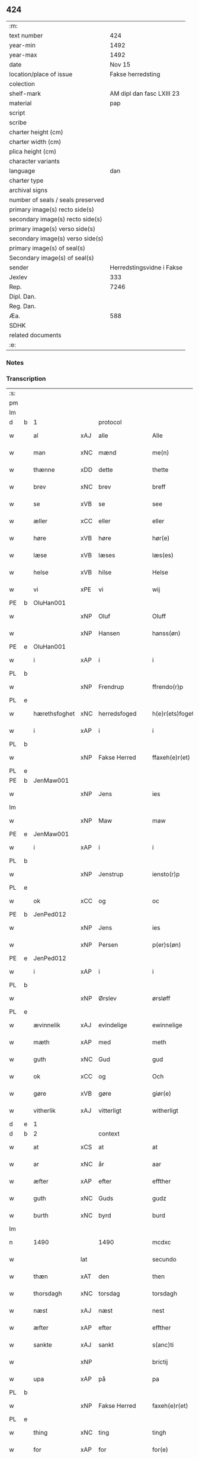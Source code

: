 ** 424

| :m:                               |                           |
| text number                       |                       424 |
| year-min                          |                      1492 |
| year-max                          |                      1492 |
| date                              |                    Nov 15 |
| location/place of issue           |         Fakse herredsting |
| colection                         |                           |
| shelf-mark                        | AM dipl dan fasc LXIII 23 |
| material                          |                       pap |
| script                            |                           |
| scribe                            |                           |
| charter height (cm)               |                           |
| charter width (cm)                |                           |
| plica height (cm)                 |                           |
| character variants                |                           |
| language                          |                       dan |
| charter type                      |                           |
| archival signs                    |                           |
| number of seals / seals preserved |                           |
| primary image(s) recto side(s)    |                           |
| secondary image(s) recto side(s)  |                           |
| primary image(s) verso side(s)    |                           |
| secondary image(s) verso side(s)  |                           |
| primary image(s) of seal(s)       |                           |
| Secondary image(s) of seal(s)     |                           |
| sender                            | Herredstingsvidne i Fakse |
| Jexlev                            |                       333 |
| Rep.                              |                      7246 |
| Dipl. Dan.                        |                           |
| Reg. Dan.                         |                           |
| Æa.                               |                       588 |
| SDHK                              |                           |
| related documents                 |                           |
| :e:                               |                           |

*** Notes


*** Transcription
| :s: |   |               |     |               |   |                 |               |   |   |   |              |     |   |   |    |        |          |          |  |    |    |    |    |
| pm  |   |               |     |               |   |                 |               |   |   |   |              |     |   |   |    |        |          |          |  |    |    |    |    |
| lm  |   |               |     |               |   |                 |               |   |   |   |              |     |   |   |    |        |          |          |  |    |    |    |    |
| d   | b | 1             |     | protocol      |   |                 |               |   |   |   |              |     |   |   |    |        |          |          |  |    |    |    |    |
| w   |   | al            | xAJ | alle          |   | Alle            | Alle          |   |   |   |              | dan |   |   |    | 424-01 | 1:protocol |          |  |    |    |    |    |
| w   |   | man           | xNC | mænd          |   | me(n)           | me̅            |   |   |   |              | dan |   |   |    | 424-01 | 1:protocol |          |  |    |    |    |    |
| w   |   | thænne        | xDD | dette         |   | thette          | thette        |   |   |   |              | dan |   |   |    | 424-01 | 1:protocol |          |  |    |    |    |    |
| w   |   | brev          | xNC | brev          |   | breff           | breff         |   |   |   |              | dan |   |   |    | 424-01 | 1:protocol |          |  |    |    |    |    |
| w   |   | se            | xVB | se            |   | see             | ſee           |   |   |   |              | dan |   |   |    | 424-01 | 1:protocol |          |  |    |    |    |    |
| w   |   | æller         | xCC | eller         |   | eller           | elleꝛ         |   |   |   |              | dan |   |   |    | 424-01 | 1:protocol |          |  |    |    |    |    |
| w   |   | høre          | xVB | høre          |   | hør(e)          | høꝛ          |   |   |   |              | dan |   |   |    | 424-01 | 1:protocol |          |  |    |    |    |    |
| w   |   | læse          | xVB | læses         |   | læs(es)         | læ           |   |   |   |              | dan |   |   |    | 424-01 | 1:protocol |          |  |    |    |    |    |
| w   |   | helse         | xVB | hilse         |   | Helse           | Helſe         |   |   |   |              | dan |   |   |    | 424-01 | 1:protocol |          |  |    |    |    |    |
| w   |   | vi            | xPE | vi            |   | wij             | wij           |   |   |   |              | dan |   |   |    | 424-01 | 1:protocol |          |  |    |    |    |    |
| PE  | b | OluHan001     |     |               |   |                 |               |   |   |   |              |     |   |   |    |        |          |          |  |    |    |    |    |
| w   |   |               | xNP | Oluf          |   | Oluff           | Oluff         |   |   |   |              | dan |   |   |    | 424-01 | 1:protocol |          |  |1996|    |    |    |
| w   |   |               | xNP | Hansen        |   | hanss(øn)       | hanſ         |   |   |   |              | dan |   |   |    | 424-01 | 1:protocol |          |  |1996|    |    |    |
| PE  | e | OluHan001     |     |               |   |                 |               |   |   |   |              |     |   |   |    |        |          |          |  |    |    |    |    |
| w   |   | i             | xAP | i             |   | i               | i             |   |   |   |              | dan |   |   |    | 424-01 | 1:protocol |          |  |    |    |    |    |
| PL  | b |               |     |               |   |                 |               |   |   |   |              |     |   |   |    |        |          |          |  |    |    |    |    |
| w   |   |               | xNP | Frendrup      |   | ffrendo(r)p     | ffrendop     |   |   |   |              | dan |   |   |    | 424-01 | 1:protocol |          |  |    |    |1865|    |
| PL  | e |               |     |               |   |                 |               |   |   |   |              |     |   |   |    |        |          |          |  |    |    |    |    |
| w   |   | hærethsfoghet | xNC | herredsfoged  |   | h(e)r(ets)foget | hꝛ̅ꝭfoget      |   |   |   |              | dan |   |   |    | 424-01 | 1:protocol |          |  |    |    |    |    |
| w   |   | i             | xAP | i             |   | i               | i             |   |   |   |              | dan |   |   |    | 424-01 | 1:protocol |          |  |    |    |    |    |
| PL  | b |               |     |               |   |                 |               |   |   |   |              |     |   |   |    |        |          |          |  |    |    |    |    |
| w   |   |               | xNP | Fakse Herred  |   | ffaxeh(e)r(et)  | ffaxehꝛꝭͭ      |   |   |   |              | dan |   |   |    | 424-01 | 1:protocol |          |  |    |    |1866|    |
| PL  | e |               |     |               |   |                 |               |   |   |   |              |     |   |   |    |        |          |          |  |    |    |    |    |
| PE  | b | JenMaw001     |     |               |   |                 |               |   |   |   |              |     |   |   |    |        |          |          |  |    |    |    |    |
| w   |   |               | xNP | Jens          |   | ies             | ıe           |   |   |   |              | dan |   |   |    | 424-01 | 1:protocol |          |  |1997|    |    |    |
| lm  |   |               |     |               |   |                 |               |   |   |   |              |     |   |   |    |        |          |          |  |    |    |    |    |
| w   |   |               | xNP | Maw           |   | maw             | maw           |   |   |   |              | dan |   |   |    | 424-02 | 1:protocol |          |  |1997|    |    |    |
| PE  | e | JenMaw001     |     |               |   |                 |               |   |   |   |              |     |   |   |    |        |          |          |  |    |    |    |    |
| w   |   | i             | xAP | i             |   | i               | i             |   |   |   |              | dan |   |   |    | 424-02 | 1:protocol |          |  |    |    |    |    |
| PL  | b |               |     |               |   |                 |               |   |   |   |              |     |   |   |    |        |          |          |  |    |    |    |    |
| w   |   |               | xNP | Jenstrup      |   | iensto(r)p      | ıenſtop      |   |   |   |              | dan |   |   |    | 424-02 | 1:protocol |          |  |    |    |1867|    |
| PL  | e |               |     |               |   |                 |               |   |   |   |              |     |   |   |    |        |          |          |  |    |    |    |    |
| w   |   | ok            | xCC | og            |   | oc              | oc            |   |   |   |              | dan |   |   |    | 424-02 | 1:protocol |          |  |    |    |    |    |
| PE  | b | JenPed012     |     |               |   |                 |               |   |   |   |              |     |   |   |    |        |          |          |  |    |    |    |    |
| w   |   |               | xNP | Jens          |   | ies             | ıe           |   |   |   |              | dan |   |   |    | 424-02 | 1:protocol |          |  |1998|    |    |    |
| w   |   |               | xNP | Persen        |   | p(er)s(øn)      | p̲            |   |   |   |              | dan |   |   |    | 424-02 | 1:protocol |          |  |1998|    |    |    |
| PE  | e | JenPed012     |     |               |   |                 |               |   |   |   |              |     |   |   |    |        |          |          |  |    |    |    |    |
| w   |   | i             | xAP | i             |   | i               | i             |   |   |   |              | dan |   |   |    | 424-02 | 1:protocol |          |  |    |    |    |    |
| PL  | b |               |     |               |   |                 |               |   |   |   |              |     |   |   |    |        |          |          |  |    |    |    |    |
| w   |   |               | xNP | Ørslev        |   | ørsløff         | øꝛſløff       |   |   |   |              | dan |   |   |    | 424-02 | 1:protocol |          |  |    |    |1868|    |
| PL  | e |               |     |               |   |                 |               |   |   |   |              |     |   |   |    |        |          |          |  |    |    |    |    |
| w   |   | ævinnelik     | xAJ | evindelige    |   | ewinnelige      | ewinnelige    |   |   |   |              | dan |   |   |    | 424-02 | 1:protocol |          |  |    |    |    |    |
| w   |   | mæth          | xAP | med           |   | meth            | meth          |   |   |   |              | dan |   |   |    | 424-02 | 1:protocol |          |  |    |    |    |    |
| w   |   | guth          | xNC | Gud           |   | gud             | gud           |   |   |   |              | dan |   |   |    | 424-02 | 1:protocol |          |  |    |    |    |    |
| w   |   | ok            | xCC | og            |   | Och             | Och           |   |   |   |              | dan |   |   |    | 424-02 | 1:protocol |          |  |    |    |    |    |
| w   |   | gøre          | xVB | gøre          |   | giør(e)         | gıør         |   |   |   |              | dan |   |   |    | 424-02 | 1:protocol |          |  |    |    |    |    |
| w   |   | vitherlik     | xAJ | vitterligt    |   | witherligt      | wıtherligt    |   |   |   |              | dan |   |   |    | 424-02 | 1:protocol |          |  |    |    |    |    |
| d   | e | 1             |     |               |   |                 |               |   |   |   |              |     |   |   |    |        |          |          |  |    |    |    |    |
| d   | b | 2             |     | context       |   |                 |               |   |   |   |              |     |   |   |    |        |          |          |  |    |    |    |    |
| w   |   | at            | xCS | at            |   | at              | at            |   |   |   |              | dan |   |   |    | 424-02 | 2:context |          |  |    |    |    |    |
| w   |   | ar            | xNC | år            |   | aar             | aar           |   |   |   |              | dan |   |   |    | 424-02 | 2:context |          |  |    |    |    |    |
| w   |   | æfter         | xAP | efter         |   | effther         | effther       |   |   |   |              | dan |   |   |    | 424-02 | 2:context |          |  |    |    |    |    |
| w   |   | guth          | xNC | Guds          |   | gudz            | gudz          |   |   |   |              | dan |   |   |    | 424-02 | 2:context |          |  |    |    |    |    |
| w   |   | burth         | xNC | byrd          |   | burd            | burd          |   |   |   |              | dan |   |   |    | 424-02 | 2:context |          |  |    |    |    |    |
| lm  |   |               |     |               |   |                 |               |   |   |   |              |     |   |   |    |        |          |          |  |    |    |    |    |
| n   |   | 1490          |     | 1490          |   | mcdxc           | mcdxc         |   |   |   |              | lat |   |   | =  | 424-03 | 2:context |          |  |    |    |    |    |
| w   |   |               | lat |               |   | secundo         | ſecundo       |   |   |   |              | lat |   |   | == | 424-03 | 2:context |          |  |    |    |    |    |
| w   |   | thæn          | xAT | den           |   | then            | the          |   |   |   |              | dan |   |   |    | 424-03 | 2:context |          |  |    |    |    |    |
| w   |   | thorsdagh     | xNC | torsdag       |   | torsdagh        | toꝛſdagh      |   |   |   |              | dan |   |   |    | 424-03 | 2:context |          |  |    |    |    |    |
| w   |   | næst          | xAJ | næst          |   | nest            | neſt          |   |   |   |              | dan |   |   |    | 424-03 | 2:context |          |  |    |    |    |    |
| w   |   | æfter         | xAP | efter         |   | effther         | effther       |   |   |   |              | dan |   |   |    | 424-03 | 2:context |          |  |    |    |    |    |
| w   |   | sankte        | xAJ | sankt         |   | s(anc)ti        | ſt̅ı           |   |   |   |              | lat |   |   |    | 424-03 | 2:context |          |  |    |    |    |    |
| w   |   |               | xNP |               |   | brictij         | brıctıȷ       |   |   |   |              | lat |   |   |    | 424-03 | 2:context |          |  |    |    |    |    |
| w   |   | upa           | xAP | på            |   | pa              | pa            |   |   |   |              | dan |   |   |    | 424-03 | 2:context |          |  |    |    |    |    |
| PL  | b |               |     |               |   |                 |               |   |   |   |              |     |   |   |    |        |          |          |  |    |    |    |    |
| w   |   |               | xNP | Fakse Herred  |   | faxeh(e)r(et)   | faxehr̅ꝭ       |   |   |   |              | dan |   |   |    | 424-03 | 2:context |          |  |    |    |1869|    |
| PL  | e |               |     |               |   |                 |               |   |   |   |              |     |   |   |    |        |          |          |  |    |    |    |    |
| w   |   | thing         | xNC | ting          |   | tingh           | tingh         |   |   |   |              | dan |   |   |    | 424-03 | 2:context |          |  |    |    |    |    |
| w   |   | for           | xAP | for           |   | for(e)          | foꝛ          |   |   |   |              | dan |   |   |    | 424-03 | 2:context |          |  |    |    |    |    |
| w   |   | vi            | xPE | os            |   | oss             | oſſ           |   |   |   |              | dan |   |   |    | 424-03 | 2:context |          |  |    |    |    |    |
| w   |   | ok            | xCC | og            |   | oc              | oc            |   |   |   |              | dan |   |   |    | 424-03 | 2:context |          |  |    |    |    |    |
| w   |   | almughe       | xNC | almuens       |   | almwens         | almwen       |   |   |   |              | dan |   |   |    | 424-03 | 2:context |          |  |    |    |    |    |
| w   |   | man           | xNC | mænd          |   | me(n)           | me̅            |   |   |   |              | dan |   |   |    | 424-03 | 2:context |          |  |    |    |    |    |
| lm  |   |               |     |               |   |                 |               |   |   |   |              |     |   |   |    |        |          |          |  |    |    |    |    |
| w   |   | sum           | xRP | som           |   | som             | ſom           |   |   |   |              | dan |   |   |    | 424-04 | 2:context |          |  |    |    |    |    |
| w   |   | thæn          | xAT | den           |   | then            | the          |   |   |   |              | dan |   |   |    | 424-04 | 2:context |          |  |    |    |    |    |
| w   |   | dagh          | xNC | dag           |   | dagh            | dagh          |   |   |   |              | dan |   |   |    | 424-04 | 2:context |          |  |    |    |    |    |
| w   |   | thing         | xNC | ting          |   | tingh           | tıngh         |   |   |   |              | dan |   |   |    | 424-04 | 2:context |          |  |    |    |    |    |
| w   |   | syster        | xNC | søgte         |   | søcte           | ſøcte         |   |   |   |              | dan |   |   |    | 424-04 | 2:context |          |  |    |    |    |    |
| w   |   | være          | xVB | var           |   | Wor             | Woꝛ           |   |   |   |              | dan |   |   |    | 424-04 | 2:context |          |  |    |    |    |    |
| w   |   | skikke        | xVB | skikket       |   | skicket         | ſkıcket       |   |   |   |              | dan |   |   |    | 424-04 | 2:context |          |  |    |    |    |    |
| PE  | b | HanKje001     |     |               |   |                 |               |   |   |   |              |     |   |   |    |        |          |          |  |    |    |    |    |
| w   |   |               | xNP | Hans          |   | Hans            | Han          |   |   |   |              | dan |   |   |    | 424-04 | 2:context |          |  |1999|    |    |    |
| w   |   |               | xNP | Kjeldsen      |   | kields(øn)      | kıeld        |   |   |   |              | dan |   |   |    | 424-04 | 2:context |          |  |1999|    |    |    |
| PE  | e | HanKje001     |     |               |   |                 |               |   |   |   |              |     |   |   |    |        |          |          |  |    |    |    |    |
| w   |   | forstandere   | xNC | forstander    |   | forstand(e)r    | foꝛſtandꝛ    |   |   |   |              | dan |   |   |    | 424-04 | 2:context |          |  |    |    |    |    |
| w   |   | til           | xAP | til           |   | til             | tıl           |   |   |   |              | dan |   |   |    | 424-04 | 2:context |          |  |    |    |    |    |
| w   |   | sankte        | xAJ | sankt         |   | s(anc)te        | ſt̅e           |   |   |   |              | dan |   |   |    | 424-04 | 2:context |          |  |    |    |    |    |
| w   |   |               | xNP | Clara         |   | Clare           | Clare         |   |   |   |              | dan |   |   |    | 424-04 | 2:context |          |  |    |    |    |    |
| w   |   | kloster       | xNC | kloster       |   | clost(er)       | cloſt        |   |   |   |              | dan |   |   |    | 424-04 | 2:context |          |  |    |    |    |    |
| w   |   | i             | xAP | i             |   | i               | i             |   |   |   |              | dan |   |   |    | 424-04 | 2:context |          |  |    |    |    |    |
| PL  | b |               |     |               |   |                 |               |   |   |   |              |     |   |   |    |        |          |          |  |    |    |    |    |
| w   |   |               | xNP | Roskilde      |   | Rosk(ilde)      | Roſkꝭͤ         |   |   |   |              | dan |   |   |    | 424-04 | 2:context |          |  |    |    |1870|    |
| PL  | e |               |     |               |   |                 |               |   |   |   |              |     |   |   |    |        |          |          |  |    |    |    |    |
| lm  |   |               |     |               |   |                 |               |   |   |   |              |     |   |   |    |        |          |          |  |    |    |    |    |
| w   |   | ok            | xCC | og            |   | oc              | oc            |   |   |   |              | dan |   |   |    | 424-05 | 2:context |          |  |    |    |    |    |
| w   |   | spyrje        | xVB | spurgte       |   | spurde          | ſpurde        |   |   |   |              | dan |   |   |    | 424-05 | 2:context |          |  |    |    |    |    |
| w   |   | sik           | xPE | sig           |   | segh            | ſegh          |   |   |   |              | dan |   |   |    | 424-05 | 2:context |          |  |    |    |    |    |
| w   |   | fore          | xAV | for           |   | for(e)          | foꝛ          |   |   |   |              | dan |   |   |    | 424-05 | 2:context |          |  |    |    |    |    |
| w   |   | mæth          | xAP | med           |   | met             | met           |   |   |   | foreskrevet? | dan |   |   |    | 424-05 | 2:context |          |  |    |    |    |    |
| w   |   | thing         | xNC | ting          |   | tingh           | tıngh         |   |   |   |              | dan |   |   |    | 424-05 | 2:context |          |  |    |    |    |    |
| w   |   | man           | xNC | mænd          |   | me(n)           | me̅            |   |   |   |              | dan |   |   |    | 424-05 | 2:context |          |  |    |    |    |    |
| w   |   | um            | xCS | om            |   | om              | o            |   |   |   |              | dan |   |   |    | 424-05 | 2:context |          |  |    |    |    |    |
| w   |   | noker         | xDD | nogen         |   | nogr(e)         | nogꝛ         |   |   |   |              | dan |   |   |    | 424-05 | 2:context |          |  |    |    |    |    |
| w   |   | dandeman      | xNC | dannemænd     |   | dan(n)e me(n)   | dan̅e me̅       |   |   |   |              | dan |   |   |    | 424-05 | 2:context |          |  |    |    |    |    |
| w   |   | nærværende    | xAJ | nærværende    |   | ner(værende)    | neꝛ          |   |   |   | de-sup       | dan |   |   |    | 424-05 | 2:context |          |  |    |    |    |    |
| w   |   | upa           | xAP | på            |   | pa              | pa            |   |   |   |              | dan |   |   |    | 424-05 | 2:context |          |  |    |    |    |    |
| w   |   | thing         | xNC | tinge         |   | tinge           | tınge         |   |   |   |              | dan |   |   |    | 424-05 | 2:context |          |  |    |    |    |    |
| w   |   | høre          | xVB | hørt          |   | hørt            | høꝛt          |   |   |   |              | dan |   |   |    | 424-05 | 2:context |          |  |    |    |    |    |
| w   |   | spyrje        | xVB | spurgt        |   | spurth          | ſpurth        |   |   |   |              | dan |   |   |    | 424-05 | 2:context |          |  |    |    |    |    |
| w   |   | have          | xVB | havde         |   | ha!g¡de         | ha!g¡de       |   |   |   |              | dan |   |   |    | 424-05 | 2:context |          |  |    |    |    |    |
| w   |   | æller         | xCC | eller         |   | eller           | elleꝛ         |   |   |   |              | dan |   |   |    | 424-05 | 2:context |          |  |    |    |    |    |
| lm  |   |               |     |               |   |                 |               |   |   |   |              |     |   |   |    |        |          |          |  |    |    |    |    |
| w   |   | vitherlik     | xAJ | vitterligt    |   | witherligt      | wıtheꝛlıgt    |   |   |   |              | dan |   |   |    | 424-06 | 2:context |          |  |    |    |    |    |
| w   |   | være          | xVB | er            |   | er              | eꝛ            |   |   |   |              | dan |   |   |    | 424-06 | 2:context |          |  |    |    |    |    |
| w   |   | at            | xCS | at            |   | at              | at            |   |   |   |              | dan |   |   |    | 424-06 | 2:context |          |  |    |    |    |    |
| w   |   | thæn          | xAT | de            |   | the             | the           |   |   |   |              | dan |   |   |    | 424-06 | 2:context |          |  |    |    |    |    |
| w   |   | tve           | xNA | to            |   | two             | two           |   |   |   |              | dan |   |   |    | 424-06 | 2:context |          |  |    |    |    |    |
| w   |   | garth         | xNC | gårde         |   | garde           | gaꝛde         |   |   |   |              | dan |   |   |    | 424-06 | 2:context |          |  |    |    |    |    |
| w   |   | i             | xAP | i             |   | i               | i             |   |   |   |              | dan |   |   |    | 424-06 | 2:context |          |  |    |    |    |    |
| PL  | b |               |     |               |   |                 |               |   |   |   |              |     |   |   |    |        |          |          |  |    |    |    |    |
| w   |   |               | xNP | Lindemagle    |   | lynde magle     | lynde magle   |   |   |   |              | dan |   |   |    | 424-06 | 2:context |          |  |    |    |1871|    |
| PL  | e |               |     |               |   |                 |               |   |   |   |              |     |   |   |    |        |          |          |  |    |    |    |    |
| w   |   | sum           | xRP | som           |   | som             | ſo           |   |   |   |              | dan |   |   |    | 424-06 | 2:context |          |  |    |    |    |    |
| w   |   | høre          | xVB | høre          |   | hør(e)          | høꝛ          |   |   |   |              | dan |   |   |    | 424-06 | 2:context |          |  |    |    |    |    |
| w   |   | til           | xAP | til           |   | til             | tıl           |   |   |   |              | dan |   |   |    | 424-06 | 2:context |          |  |    |    |    |    |
| w   |   | sankte        | xAJ | sankt         |   | s(anc)te        | ſt̅e           |   |   |   |              | dan |   |   |    | 424-06 | 2:context |          |  |    |    |    |    |
| w   |   |               | xNP | Clara         |   | clare           | clare         |   |   |   |              | dan |   |   |    | 424-06 | 2:context |          |  |    |    |    |    |
| w   |   | kloster       | xNC | kloster       |   | clost(er)       | cloſt        |   |   |   |              | dan |   |   |    | 424-06 | 2:context |          |  |    |    |    |    |
| w   |   | i             | xAP | i             |   | i               | i             |   |   |   |              | dan |   |   |    | 424-06 | 2:context |          |  |    |    |    |    |
| PL  | b |               |     |               |   |                 |               |   |   |   |              |     |   |   |    |        |          |          |  |    |    |    |    |
| w   |   |               | xNP | Roskilde      |   | Rosk(ilde)      | Roſkꝭͤ         |   |   |   |              | dan |   |   |    | 424-06 | 2:context |          |  |    |    |1872|    |
| PL  | e |               |     |               |   |                 |               |   |   |   |              |     |   |   |    |        |          |          |  |    |    |    |    |
| w   |   | æller         | xCC | eller         |   | eller           | elleꝛ         |   |   |   |              | dan |   |   |    | 424-06 | 2:context |          |  |    |    |    |    |
| w   |   | noker         | xPI | nogen         |   | noger           | nogeꝛ         |   |   |   |              | dan |   |   |    | 424-06 | 2:context |          |  |    |    |    |    |
| lm  |   |               |     |               |   |                 |               |   |   |   |              |     |   |   |    |        |          |          |  |    |    |    |    |
| w   |   | thæn          | xPE | deres         |   | ther(is)        | theꝛꝭ         |   |   |   |              | dan |   |   |    | 424-07 | 2:context |          |  |    |    |    |    |
| w   |   | ræt           | xAJ | rette         |   | rette           | rette         |   |   |   |              | dan |   |   |    | 424-07 | 2:context |          |  |    |    |    |    |
| w   |   | tilligjelse   | xNC | tilliggelse   |   | tillig(else)    | tıllıgꝭͤ       |   |   |   |              | dan |   |   |    | 424-07 | 2:context |          |  |    |    |    |    |
| w   |   | aker          | xNC | ager          |   | Ager            | Ager          |   |   |   |              | dan |   |   |    | 424-07 | 2:context |          |  |    |    |    |    |
| w   |   | æng           | xNC | eng           |   | engh            | engh          |   |   |   |              | dan |   |   |    | 424-07 | 2:context |          |  |    |    |    |    |
| w   |   | skogh         | xNC | skov          |   | skoff           | ſkoff         |   |   |   |              | dan |   |   |    | 424-07 | 2:context |          |  |    |    |    |    |
| w   |   | mark          | xNC | mark          |   | march           | maꝛch         |   |   |   |              | dan |   |   |    | 424-07 | 2:context |          |  |    |    |    |    |
| w   |   | etcetera      | xAV | etcetera      |   | (et cetera)     | ⁊cꝭᷓ           |   |   |   |              | lat |   |   |    | 424-07 | 2:context |          |  |    |    |    |    |
| w   |   | sum           | xRP | som           |   | Som             | o           |   |   |   |              | dan |   |   |    | 424-07 | 2:context |          |  |    |    |    |    |
| w   |   | nu            | xAV | nu            |   | nw              | nw            |   |   |   |              | dan |   |   |    | 424-07 | 2:context |          |  |    |    |    |    |
| PE  | b | JenBos001     |     |               |   |                 |               |   |   |   |              |     |   |   |    |        |          |          |  |    |    |    |    |
| w   |   |               | xNP | Jens          |   | ies             | ıe           |   |   |   |              | dan |   |   |    | 424-07 | 2:context |          |  |2000|    |    |    |
| w   |   |               | xNP | Bosen         |   | bos(øn)         | bo           |   |   |   |              | dan |   |   |    | 424-07 | 2:context |          |  |2000|    |    |    |
| PE  | e | JenBos001     |     |               |   |                 |               |   |   |   |              |     |   |   |    |        |          |          |  |    |    |    |    |
| w   |   | ok            | xCC | og            |   | oc              | oc            |   |   |   |              | dan |   |   |    | 424-07 | 2:context |          |  |    |    |    |    |
| PE  | b | SørXxx001     |     |               |   |                 |               |   |   |   |              |     |   |   |    |        |          |          |  |    |    |    |    |
| w   |   |               | xNP | Søren         |   | søffrin         | ſøffri       |   |   |   |              | dan |   |   |    | 424-07 | 2:context |          |  |2001|    |    |    |
| PE  | e | SørXxx001     |     |               |   |                 |               |   |   |   |              |     |   |   |    |        |          |          |  |    |    |    |    |
| w   |   | uti           | xAV | udi           |   | wtj             | wtj           |   |   |   |              | dan |   |   |    | 424-07 | 2:context |          |  |    |    |    |    |
| w   |   | bo            | xVB | bo            |   | bo              | bo            |   |   |   |              | dan |   |   |    | 424-07 | 2:context |          |  |    |    |    |    |
| w   |   |               |     |               |   |                 |               |   |   |   |              | dan |   |   |    | 424-07 |          |          |  |    |    |    |    |
| w   |   | have          | xVB | har           |   | haffu(er)       | haffu        |   |   |   |              | dan |   |   |    | 424-07 | 2:context |          |  |    |    |    |    |
| lm  |   |               |     |               |   |                 |               |   |   |   |              |     |   |   |    |        |          |          |  |    |    |    |    |
| w   |   | noker         | xDD | nogen         |   | nogh(e)r        | noghꝛ        |   |   |   |              | dan |   |   |    | 424-08 | 2:context |          |  |    |    |    |    |
| w   |   | tith          | xNC | tid           |   | tid             | tıd           |   |   |   |              | dan |   |   |    | 424-08 | 2:context |          |  |    |    |    |    |
| w   |   | være          | xVB | været         |   | wær(e)t         | wæꝛt         |   |   |   |              | dan |   |   |    | 424-08 | 2:context |          |  |    |    |    |    |
| w   |   | ille          | xVB | ildet         |   | illet           | ıllet         |   |   |   |              | dan |   |   |    | 424-08 | 2:context |          |  |    |    |    |    |
| w   |   | æller         | xCC | eller         |   | eller           | elleꝛ         |   |   |   |              | dan |   |   |    | 424-08 | 2:context |          |  |    |    |    |    |
| w   |   | kære          | xVB | kæret         |   | kert            | keꝛt          |   |   |   |              | dan |   |   |    | 424-08 | 2:context |          |  |    |    |    |    |
| w   |   | thær          | xAV | der           |   | ther            | theꝛ          |   |   |   |              | dan |   |   |    | 424-08 | 2:context |          |  |    |    |    |    |
| w   |   | til           | xAP | til           |   | tiil            | tııl          |   |   |   |              | dan |   |   |    | 424-08 | 2:context |          |  |    |    |    |    |
| w   |   | thinge        | xVB | tinge         |   | tinge           | tınge         |   |   |   |              | dan |   |   |    | 424-08 | 2:context |          |  |    |    |    |    |
| w   |   | ok            | xCC | og            |   | oc              | oc            |   |   |   |              | dan |   |   |    | 424-08 | 2:context |          |  |    |    |    |    |
| w   |   | særdeles      | xAJ | særdeles      |   | serdel(is)      | ſerdel̅        |   |   |   |              | dan |   |   |    | 424-08 | 2:context |          |  |    |    |    |    |
| w   |   | thæn          | xAT | den           |   | then            | the          |   |   |   |              | dan |   |   |    | 424-08 | 2:context |          |  |    |    |    |    |
| w   |   | kalhaghe      | xNC | kålhave       |   | kolhawe         | kolhawe       |   |   |   |              | dan |   |   |    | 424-08 | 2:context |          |  |    |    |    |    |
| w   |   | sum           | xRP | som           |   | som             | ſo           |   |   |   |              | dan |   |   |    | 424-08 | 2:context |          |  |    |    |    |    |
| w   |   | ligje         | xVB | ligger        |   | ligg(er)        | lıgg         |   |   |   |              | dan |   |   |    | 424-08 | 2:context |          |  |    |    |    |    |
| w   |   | til           | xAP | til           |   | tiil            | tııl          |   |   |   |              | dan |   |   |    | 424-08 | 2:context |          |  |    |    |    |    |
| w   |   | fornævnd      | xAJ | fornævnte     |   | for(nefnde)     | foꝛ          |   |   |   | de-sup       | dan |   |   |    | 424-08 | 2:context |          |  |    |    |    |    |
| lm  |   |               |     |               |   |                 |               |   |   |   |              |     |   |   |    |        |          |          |  |    |    |    |    |
| PE  | b | SørXxx001     |     |               |   |                 |               |   |   |   |              |     |   |   |    |        |          |          |  |    |    |    |    |
| w   |   |               | xNP | Sørens        |   | søffrins        | ſøffrin      |   |   |   |              | dan |   |   |    | 424-09 | 2:context |          |  |2002|    |    |    |
| PE  | e | SørXxx001     |     |               |   |                 |               |   |   |   |              |     |   |   |    |        |          |          |  |    |    |    |    |
| w   |   | garth         | xNC | gård          |   | gard            | gaꝛd          |   |   |   |              | dan |   |   |    | 424-09 | 2:context |          |  |    |    |    |    |
| w   |   | ok            | xCC | og            |   | oc              | oc            |   |   |   |              | dan |   |   |    | 424-09 | 2:context |          |  |    |    |    |    |
| w   |   | bithje        | xVB | bad           |   | bad             | bad           |   |   |   |              | dan |   |   |    | 424-09 | 2:context |          |  |    |    |    |    |
| w   |   | hvær          | xDD | hver          |   | hwer            | hwer          |   |   |   |              | dan |   |   |    | 424-09 | 2:context |          |  |    |    |    |    |
| w   |   | dandeman      | xNC | dannemand     |   | dan(n)e man     | dan̅e man      |   |   |   |              | dan |   |   |    | 424-09 | 2:context |          |  |    |    |    |    |
| w   |   | sæghje        | xVB | sige          |   | sige            | ſıge          |   |   |   |              | dan |   |   |    | 424-09 | 2:context |          |  |    |    |    |    |
| w   |   | thær          | xAV | der           |   | ther            | theꝛ          |   |   |   |              | dan |   |   |    | 424-09 | 2:context |          |  |    |    |    |    |
| w   |   | uti           | xAP | udi           |   | wti             | wti           |   |   |   |              | dan |   |   |    | 424-09 | 2:context |          |  |    |    |    |    |
| w   |   | sanhet        | xNC | sandhed       |   | sandhed         | ſandhed       |   |   |   |              | dan |   |   |    | 424-09 | 2:context |          |  |    |    |    |    |
| w   |   | ok            | xCC | og            |   | oc              | oc            |   |   |   |              | dan |   |   |    | 424-09 | 2:context |          |  |    |    |    |    |
| w   |   | thæn          | xPE | deres         |   | ther(is)        | therꝭ         |   |   |   |              | dan |   |   |    | 424-09 | 2:context |          |  |    |    |    |    |
| w   |   | viterlikhet   | xNC | vitterlighed  |   | vitherlighed    | vıtherlıghed  |   |   |   |              | dan |   |   |    | 424-09 | 2:context |          |  |    |    |    |    |
| w   |   | sum           | xRP | som           |   | som             | ſo           |   |   |   |              | dan |   |   |    | 424-09 | 2:context |          |  |    |    |    |    |
| lm  |   |               |     |               |   |                 |               |   |   |   |              |     |   |   |    |        |          |          |  |    |    |    |    |
| w   |   | thæn          | xPE | de            |   | the             | the           |   |   |   |              | dan |   |   |    | 424-10 | 2:context |          |  |    |    |    |    |
| w   |   | vilje         | xVB | ville         |   | wille           | wille         |   |   |   |              | dan |   |   |    | 424-10 | 2:context |          |  |    |    |    |    |
| w   |   | andsvare      | xVB | ansvare       |   | andswar(e)      | andſwaꝛ      |   |   |   |              | dan |   |   |    | 424-10 | 2:context |          |  |    |    |    |    |
| w   |   | fore          | xAP | for           |   | for(e)          | foꝛ          |   |   |   |              | dan |   |   |    | 424-10 | 2:context |          |  |    |    |    |    |
| w   |   | guth          | xNC | Gud           |   | gud             | gud           |   |   |   |              | dan |   |   |    | 424-10 | 2:context |          |  |    |    |    |    |
| w   |   | ok            | xCC | og            |   | Oc              | Oc            |   |   |   |              | dan |   |   |    | 424-10 | 2:context |          |  |    |    |    |    |
| w   |   | ytermere      | xAJ | ydermere      |   | ythermer(e)     | ytheꝛmeꝛ     |   |   |   |              | dan |   |   |    | 424-10 | 2:context |          |  |    |    |    |    |
| w   |   | bithje        | xVB | bede          |   | bed(e)          | be           |   |   |   |              | dan |   |   |    | 424-10 | 2:context |          |  |    |    |    |    |
| w   |   | thær          | xAV | der           |   | ther            | ther          |   |   |   |              | dan |   |   |    | 424-10 | 2:context |          |  |    |    |    |    |
| w   |   | uppe          | xAV | oppe          |   | wppa            | wppa          |   |   |   |              | dan |   |   |    | 424-10 | 2:context |          |  |    |    |    |    |
| w   |   | en            | xAT | et            |   | eth             | eth           |   |   |   |              | dan |   |   |    | 424-10 | 2:context |          |  |    |    |    |    |
| w   |   | uvildigh      | xAJ | uvildigt      |   | wwildigt        | wwildıgt      |   |   |   |              | dan |   |   |    | 424-10 | 2:context |          |  |    |    |    |    |
| w   |   | stok          | xNC | stokke        |   | stocke          | ſtocke        |   |   |   |              | dan |   |   |    | 424-10 | 2:context |          |  |    |    |    |    |
| w   |   | vitne         | xNC | vidne         |   | widne           | widne         |   |   |   |              | dan |   |   |    | 424-10 | 2:context |          |  |    |    |    |    |
| w   |   | hær           | xAV | her           |   | Hær             | Hær           |   |   |   |              | dan |   |   |    | 424-10 | 2:context |          |  |    |    |    |    |
| lm  |   |               |     |               |   |                 |               |   |   |   |              |     |   |   |    |        |          |          |  |    |    |    |    |
| w   |   | um            | xAv | om            |   | om              | o            |   |   |   |              | dan |   |   |    | 424-11 | 2:context |          |  |    |    |    |    |
| w   |   | tilmæle       | xVB | tilmæltes     |   | tilmelt(is)     | tılmeltꝭ      |   |   |   |              | dan |   |   |    | 424-11 | 2:context |          |  |    |    |    |    |
| w   |   | beskethen     | xAJ | beskeden      |   | beskeden        | beſkede      |   |   |   |              | dan |   |   |    | 424-11 | 2:context |          |  |    |    |    |    |
| w   |   | man           | xNC | mand          |   | ma(n)           | ma̅            |   |   |   |              | dan |   |   |    | 424-11 | 2:context |          |  |    |    |    |    |
| PE  | b | PerPed001     |     |               |   |                 |               |   |   |   |              |     |   |   |    |        |          |          |  |    |    |    |    |
| w   |   |               | xNP | Per           |   | p(er)           | p̲             |   |   |   |              | dan |   |   |    | 424-11 | 2:context |          |  |2003|    |    |    |
| w   |   |               | xNP | Persen        |   | p(er)s(øn)      | p̲            |   |   |   |              | dan |   |   |    | 424-11 | 2:context |          |  |2003|    |    |    |
| PE  | e | PerPed001     |     |               |   |                 |               |   |   |   |              |     |   |   |    |        |          |          |  |    |    |    |    |
| w   |   | i             | xAP | i             |   | i               | i             |   |   |   |              | dan |   |   |    | 424-11 | 2:context |          |  |    |    |    |    |
| PL  | b |               |     |               |   |                 |               |   |   |   |              |     |   |   |    |        |          |          |  |    |    |    |    |
| w   |   |               | xNP | Hoby          |   | hoby            | hobẏ          |   |   |   |              | dan |   |   |    | 424-11 | 2:context |          |  |    |    |1873|    |
| PL  | e |               |     |               |   |                 |               |   |   |   |              |     |   |   |    |        |          |          |  |    |    |    |    |
| w   |   | at            | xCS | at            |   | at              | at            |   |   |   |              | dan |   |   |    | 424-11 | 2:context |          |  |    |    |    |    |
| w   |   | han           | xPE | han           |   | han             | han           |   |   |   |              | dan |   |   |    | 424-11 | 2:context |          |  |    |    |    |    |
| w   |   | skule         | xVB | skulle        |   | skulde          | ſkulde        |   |   |   |              | dan |   |   |    | 424-11 | 2:context |          |  |    |    |    |    |
| w   |   | til           | xAP | til           |   | tiil            | tııl          |   |   |   |              | dan |   |   |    | 424-11 | 2:context |          |  |    |    |    |    |
| w   |   | sik           | xPE | sig           |   | segh            | ſegh          |   |   |   |              | dan |   |   |    | 424-11 | 2:context |          |  |    |    |    |    |
| w   |   | take          | xVB | tage          |   | tage            | tage          |   |   |   |              | dan |   |   |    | 424-11 | 2:context |          |  |    |    |    |    |
| n   |   | 11            |     | 11            |   | xi              | xı            |   |   |   |              | dan |   |   |    | 424-11 | 2:context |          |  |    |    |    |    |
| w   |   | dandeman      | xNC | dannemænd     |   | da(n)ne me(n)   | da̅ne me̅       |   |   |   |              | dan |   |   |    | 424-11 | 2:context |          |  |    |    |    |    |
| w   |   | granske       | xVB | granske       |   | grandske        | grandſke      |   |   |   |              | dan |   |   |    | 424-11 | 2:context |          |  |    |    |    |    |
| w   |   | ok            | xCC | og            |   | oc              | oc            |   |   |   |              | dan |   |   |    | 424-11 | 2:context |          |  |    |    |    |    |
| lm  |   |               |     |               |   |                 |               |   |   |   |              |     |   |   |    |        |          |          |  |    |    |    |    |
| w   |   | thæn          | xPE | dem           |   | th(e)m          | thm̅           |   |   |   |              | dan |   |   |    | 424-12 | 2:context |          |  |    |    |    |    |
| w   |   | bespyrje      | xVB | bespørge      |   | bespørge        | beſpøꝛge      |   |   |   |              | dan |   |   |    | 424-12 | 2:context |          |  |    |    |    |    |
| w   |   | hvær          | xDD | hver          |   | hwer            | hwer          |   |   |   |              | dan |   |   |    | 424-12 | 2:context |          |  |    |    |    |    |
| w   |   | mæth          | xAP | med           |   | met             | met           |   |   |   |              | dan |   |   |    | 424-12 | 2:context |          |  |    |    |    |    |
| w   |   | anner         | xDD | ander         |   | a(n)ner         | a̅neꝛ          |   |   |   |              | dan |   |   |    | 424-12 | 2:context |          |  |    |    |    |    |
| w   |   | ok            | xCC | og            |   | oc              | oc            |   |   |   |              | dan |   |   |    | 424-12 | 2:context |          |  |    |    |    |    |
| w   |   | mæth          | xAP | med           |   | met             | met           |   |   |   |              | dan |   |   |    | 424-12 | 2:context |          |  |    |    |    |    |
| w   |   | flere         | xAJ | flere         |   | fler(er)        | fleꝛ         |   |   |   |              | dan |   |   |    | 424-12 | 2:context |          |  |    |    |    |    |
| w   |   | dandeman      | xNC | dannemænd     |   | dan(n)e me(n)   | dan̅e me̅       |   |   |   |              | dan |   |   |    | 424-12 | 2:context |          |  |    |    |    |    |
| w   |   | sum           | xRP | som           |   | som             | ſo           |   |   |   |              | dan |   |   |    | 424-12 | 2:context |          |  |    |    |    |    |
| w   |   | upa           | xAP | på            |   | pa              | pa            |   |   |   |              | dan |   |   |    | 424-12 | 2:context |          |  |    |    |    |    |
| w   |   | thing         | xNC | tinge         |   | tinge           | tınge         |   |   |   |              | dan |   |   |    | 424-12 | 2:context |          |  |    |    |    |    |
| w   |   | være          | xVB | vare          |   | wor(e)          | woꝛ          |   |   |   |              | dan |   |   |    | 424-12 | 2:context |          |  |    |    |    |    |
| w   |   | ok            | xCC | og            |   | oc              | oc            |   |   |   |              | dan |   |   |    | 424-12 | 2:context |          |  |    |    |    |    |
| w   |   | sæghje        | xVB | sige          |   | sige            | ſige          |   |   |   |              | dan |   |   |    | 424-12 | 2:context |          |  |    |    |    |    |
| w   |   | thær          | xAV | der           |   | th(e)r          | thꝛ          |   |   |   |              | dan |   |   |    | 424-12 | 2:context |          |  |    |    |    |    |
| w   |   | upa           | xAV | på            |   | pa              | pa            |   |   |   |              | dan |   |   |    | 424-12 | 2:context |          |  |    |    |    |    |
| w   |   | hva           | xPI | hvad          |   | hwad            | hwad          |   |   |   |              | dan |   |   |    | 424-12 | 2:context |          |  |    |    |    |    |
| lm  |   |               |     |               |   |                 |               |   |   |   |              |     |   |   |    |        |          |          |  |    |    |    |    |
| w   |   | thæn          | xPE | dem           |   | th(e)m          | thm̅           |   |   |   |              | dan |   |   |    | 424-13 | 2:context |          |  |    |    |    |    |
| w   |   | thær          | xAV | der           |   | ther            | ther          |   |   |   |              | dan |   |   |    | 424-13 | 2:context |          |  |    |    |    |    |
| w   |   | uti           | xAV | udi           |   | wti             | wti           |   |   |   |              | dan |   |   |    | 424-13 | 2:context |          |  |    |    |    |    |
| w   |   | san           | xAJ | sandest       |   | sa(n)nest       | ſa̅neſt        |   |   |   |              | dan |   |   |    | 424-13 | 2:context |          |  |    |    |    |    |
| w   |   | vitherlik     | xAJ | vitterligt    |   | {wi}therligt    | {wi}therlıgt  |   |   |   |              | dan |   |   |    | 424-13 | 2:context |          |  |    |    |    |    |
| w   |   | være          | xVB | var           |   | wor             | woꝛ           |   |   |   |              | dan |   |   |    | 424-13 | 2:context |          |  |    |    |    |    |
| w   |   | ok            | xCC | og            |   | oc              | oc            |   |   |   |              | dan |   |   |    | 424-13 | 2:context |          |  |    |    |    |    |
| w   |   | sannelik      | xAJ | sandelige     |   | sa(n)nelige     | ſa̅nelıge      |   |   |   |              | dan |   |   |    | 424-13 | 2:context |          |  |    |    |    |    |
| w   |   | bespyrje      | xVB | bespørge      |   | bespørge        | beſpøꝛge      |   |   |   |              | dan |   |   |    | 424-13 | 2:context |          |  |    |    |    |    |
| w   |   | kunne         | xVB | kunne         |   | ku(n)næ         | ku̅næ          |   |   |   |              | dan |   |   |    | 424-13 | 2:context |          |  |    |    |    |    |
| w   |   | ok            | xCC | og            |   | oc              | oc            |   |   |   |              | dan |   |   |    | 424-13 | 2:context |          |  |    |    |    |    |
| w   |   | sum           | xCS | som           |   | som             | ſo           |   |   |   |              | dan |   |   |    | 424-13 | 2:context |          |  |    |    |    |    |
| w   |   | thænne        | xDD | de            |   | the             | the           |   |   |   |              | dan |   |   |    | 424-13 | 2:context |          |  |    |    |    |    |
| w   |   | framdeles     | xAV | fremdeles     |   | framdel(is)     | framdel̅       |   |   |   |              | dan |   |   |    | 424-13 | 2:context |          |  |    |    |    |    |
| w   |   | vilje         | xVB | ville         |   | ville           | vılle         |   |   |   |              | dan |   |   |    | 424-13 | 2:context |          |  |    |    |    |    |
| lm  |   |               |     |               |   |                 |               |   |   |   |              |     |   |   |    |        |          |          |  |    |    |    |    |
| w   |   | bekant        | xAJ | bekendt       |   | bekenth         | bekenth       |   |   |   |              | dan |   |   |    | 424-14 | 2:context |          |  |    |    |    |    |
| w   |   | være          | xVB | være          |   | wær(e)          | wæꝛ          |   |   |   |              | dan |   |   |    | 424-14 | 2:context |          |  |    |    |    |    |
| w   |   | tha           | xAV | da            |   | Tha             | Tha           |   |   |   |              | dan |   |   |    | 424-14 | 2:context |          |  |    |    |    |    |
| w   |   | take          | xVB | tog           |   | tagh            | tagh          |   |   |   |              | dan |   |   |    | 424-14 | 2:context |          |  |    |    |    |    |
| w   |   | han           | xPE | han           |   | han             | han           |   |   |   |              | dan |   |   |    | 424-14 | 2:context |          |  |    |    |    |    |
| w   |   | til           | xAP | til           |   | tiil            | tııl          |   |   |   |              | dan |   |   |    | 424-14 | 2:context |          |  |    |    |    |    |
| w   |   | sik           | xPE | sig           |   | segh            | ſegh          |   |   |   |              | dan |   |   |    | 424-14 | 2:context |          |  |    |    |    |    |
| w   |   | thænne        | xDD | disse         |   | tesse           | teſſe         |   |   |   |              | dan |   |   |    | 424-14 | 2:context |          |  |    |    |    |    |
| w   |   | æfterskrive   | xVB | efterskrevne  |   | effth(skrefne)  | effthꝛᷠͤ       |   |   |   |              | dan |   |   |    | 424-14 | 2:context |          |  |    |    |    |    |
| PE  | b | MorJen003     |     |               |   |                 |               |   |   |   |              |     |   |   |    |        |          |          |  |    |    |    |    |
| w   |   |               | xNP | Morten        |   | morth(e)n       | moꝛthn̅        |   |   |   |              | dan |   |   |    | 424-14 | 2:context |          |  |2004|    |    |    |
| w   |   |               | xNP | Jensen        |   | ienss(øn)       | ıenſ         |   |   |   |              | dan |   |   |    | 424-14 | 2:context |          |  |2004|    |    |    |
| PE  | e | MorJen003     |     |               |   |                 |               |   |   |   |              |     |   |   |    |        |          |          |  |    |    |    |    |
| w   |   | i             | xAP | i             |   | i               | i             |   |   |   |              | dan |   |   |    | 424-14 | 2:context |          |  |    |    |    |    |
| PL  | b |               |     |               |   |                 |               |   |   |   |              |     |   |   |    |        |          |          |  |    |    |    |    |
| w   |   |               | xNP | Hoby          |   | hoby            | hoby          |   |   |   |              | dan |   |   |    | 424-14 | 2:context |          |  |    |    |1874|    |
| PL  | e |               |     |               |   |                 |               |   |   |   |              |     |   |   |    |        |          |          |  |    |    |    |    |
| PE | b | LarHen002 |   |   |   |                     |                  |   |   |   |                                 |     |   |   |   |               |          |          |  |    |    |    |    |
| w   |   |               | xNP | Lasse         |   | lasse           | laſſe         |   |   |   |              | dan |   |   |    | 424-14 | 2:context |          |  |2005|    |    |    |
| w   |   |               | xNP | Henningsen    |   | he(n)nigs(øn)   | he̅nıg        |   |   |   |              | dan |   |   |    | 424-14 | 2:context |          |  |2005|    |    |    |
| PE | e | LarHen002 |   |   |   |                     |                  |   |   |   |                                 |     |   |   |   |               |          |          |  |    |    |    |    |
| w   |   | ibidem        | xAV |               |   | i(bidem)        | i            |   |   |   | de-sup       | lat |   |   |    | 424-14 | 2:context |          |  |    |    |    |    |
| lm  |   |               |     |               |   |                 |               |   |   |   |              |     |   |   |    |        |          |          |  |    |    |    |    |
| PE  | b | JenHen002     |     |               |   |                 |               |   |   |   |              |     |   |   |    |        |          |          |  |    |    |    |    |
| w   |   |               | xNP | Jens          |   | ies             | ıe           |   |   |   |              | dan |   |   |    | 424-15 | 2:context |          |  |2006|    |    |    |
| w   |   |               | xNP | Henningsen    |   | he(n)nings(øn)  | he̅ning       |   |   |   |              | dan |   |   |    | 424-15 | 2:context |          |  |2006|    |    |    |
| PE  | e | JenHen002     |     |               |   |                 |               |   |   |   |              |     |   |   |    |        |          |          |  |    |    |    |    |
| w   |   | i             | xAP | i             |   | i               | i             |   |   |   |              | dan |   |   |    | 424-15 | 2:context |          |  |    |    |    |    |
| PL  | b |               |     |               |   |                 |               |   |   |   |              |     |   |   |    |        |          |          |  |    |    |    |    |
| w   |   |               | xNP | Madeskov      |   | madeskoff       | madeſkoff     |   |   |   |              | dan |   |   |    | 424-15 | 2:context |          |  |    |    |1875|    |
| PL  | e |               |     |               |   |                 |               |   |   |   |              |     |   |   |    |        |          |          |  |    |    |    |    |
| PE  | b | NieOls001     |     |               |   |                 |               |   |   |   |              |     |   |   |    |        |          |          |  |    |    |    |    |
| w   |   |               | xNP | Niels         |   | nie(is)         | nieꝭ          |   |   |   |              | dan |   |   |    | 424-15 | 2:context |          |  |2007|    |    |    |
| w   |   |               | xNP | Olsen         |   | ols(øn)         | ol           |   |   |   |              | dan |   |   |    | 424-15 | 2:context |          |  |2007|    |    |    |
| PE  | e | NieOls001     |     |               |   |                 |               |   |   |   |              |     |   |   |    |        |          |          |  |    |    |    |    |
| w   |   | i             | xAP | i             |   | i               | i             |   |   |   |              | dan |   |   |    | 424-15 | 2:context |          |  |    |    |    |    |
| PL  | b |               |     |               |   |                 |               |   |   |   |              |     |   |   |    |        |          |          |  |    |    |    |    |
| w   |   |               | xNP | Spjeldrup     |   | spieldo(r)p     | ſpıeldop     |   |   |   |              | dan |   |   |    | 424-15 | 2:context |          |  |    |    |1876|    |
| PL  | e |               |     |               |   |                 |               |   |   |   |              |     |   |   |    |        |          |          |  |    |    |    |    |
| PE  | b | HenSto001     |     |               |   |                 |               |   |   |   |              |     |   |   |    |        |          |          |  |    |    |    |    |
| w   |   |               | xNP | Henrik        |   | henr(is)        | henꝛꝭ         |   |   |   |              | dan |   |   |    | 424-15 | 2:context |          |  |2008|    |    |    |
| w   |   |               | xNP | Stork         |   | storck          | ſtoꝛck        |   |   |   |              | dan |   |   |    | 424-15 | 2:context |          |  |2008|    |    |    |
| PE  | e | HenSto001     |     |               |   |                 |               |   |   |   |              |     |   |   |    |        |          |          |  |    |    |    |    |
| w   |   | i             | xAP | i             |   | i               | ı             |   |   |   |              | dan |   |   |    | 424-15 | 2:context |          |  |    |    |    |    |
| PL  | b |               |     |               |   |                 |               |   |   |   |              |     |   |   |    |        |          |          |  |    |    |    |    |
| w   |   |               | xNP | Borreshoved   |   | borr(is)houet   | borrꝭhoűet    |   |   |   |              | dan |   |   |    | 424-15 | 2:context |          |  |    |    |1877|    |
| PL  | e |               |     |               |   |                 |               |   |   |   |              |     |   |   |    |        |          |          |  |    |    |    |    |
| PE  | b | JenBer001     |     |               |   |                 |               |   |   |   |              |     |   |   |    |        |          |          |  |    |    |    |    |
| w   |   |               | xNP | Jens          |   | ies             | ıe           |   |   |   |              | dan |   |   |    | 424-15 | 2:context |          |  |2009|    |    |    |
| w   |   |               | xNP | Bertelsen     |   | bertels(øn)     | bertel       |   |   |   |              | dan |   |   |    | 424-15 | 2:context |          |  |2009|    |    |    |
| PE  | e | JenBer001     |     |               |   |                 |               |   |   |   |              |     |   |   |    |        |          |          |  |    |    |    |    |
| w   |   | i             | xAP | i             |   | i               | i             |   |   |   |              | dan |   |   |    | 424-15 | 2:context |          |  |    |    |    |    |
| PL  | b |               |     |               |   |                 |               |   |   |   |              |     |   |   |    |        |          |          |  |    |    |    |    |
| w   |   |               | xNP | Fakse         |   | faxe            | faxe          |   |   |   |              | dan |   |   |    | 424-15 | 2:context |          |  |    |    |1878|    |
| PL  | e |               |     |               |   |                 |               |   |   |   |              |     |   |   |    |        |          |          |  |    |    |    |    |
| lm  |   |               |     |               |   |                 |               |   |   |   |              |     |   |   |    |        |          |          |  |    |    |    |    |
| PE  | b | OluAnd002     |     |               |   |                 |               |   |   |   |              |     |   |   |    |        |          |          |  |    |    |    |    |
| w   |   |               | xNP | Oluf          |   | oluff           | oluff         |   |   |   |              | dan |   |   |    | 424-16 | 2:context |          |  |2010|    |    |    |
| w   |   |               | xNP | Andersen      |   | anderss(øn)     | anderſ       |   |   |   |              | dan |   |   |    | 424-16 | 2:context |          |  |2010|    |    |    |
| PE  | e | OluAnd002     |     |               |   |                 |               |   |   |   |              |     |   |   |    |        |          |          |  |    |    |    |    |
| w   |   | i             | xAP | i             |   | i               | ı             |   |   |   |              | dan |   |   |    | 424-16 | 2:context |          |  |    |    |    |    |
| PL  | b |               |     |               |   |                 |               |   |   |   |              |     |   |   |    |        |          |          |  |    |    |    |    |
| w   |   |               | xNP | Rønnede       |   | ry(n)nede       | ry̅nede        |   |   |   |              | dan |   |   |    | 424-16 | 2:context |          |  |    |    |1879|    |
| PL  | e |               |     |               |   |                 |               |   |   |   |              |     |   |   |    |        |          |          |  |    |    |    |    |
| PE  | b | JenHor001     |     |               |   |                 |               |   |   |   |              |     |   |   |    |        |          |          |  |    |    |    |    |
| w   |   |               | xNP | Jens          |   | ies             | ıe           |   |   |   |              | dan |   |   |    | 424-16 | 2:context |          |  |2011|    |    |    |
| w   |   |               | xNP | Horn          |   | horn            | hor          |   |   |   |              | dan |   |   |    | 424-16 | 2:context |          |  |2011|    |    |    |
| PE  | e | JenHor001     |     |               |   |                 |               |   |   |   |              |     |   |   |    |        |          |          |  |    |    |    |    |
| w   |   | i             | xAP | i             |   | i               | i             |   |   |   |              | dan |   |   |    | 424-16 | 2:context |          |  |    |    |    |    |
| PL  | b |               |     |               |   |                 |               |   |   |   |              |     |   |   |    |        |          |          |  |    |    |    |    |
| w   |   |               | xNP | Tystrup       |   | tydsto(r)p      | tydſtop      |   |   |   |              | dan |   |   |    | 424-16 | 2:context |          |  |    |    |1880|    |
| PL  | e |               |     |               |   |                 |               |   |   |   |              |     |   |   |    |        |          |          |  |    |    |    |    |
| PE  | b | JenHor002     |     |               |   |                 |               |   |   |   |              |     |   |   |    |        |          |          |  |    |    |    |    |
| w   |   |               | xNP | Jens          |   | ies             | ıe           |   |   |   |              | dan |   |   |    | 424-16 | 2:context |          |  |2012|    |    |    |
| w   |   |               | xNP | Horn          |   | horn            | hor          |   |   |   |              | dan |   |   |    | 424-16 | 2:context |          |  |2012|    |    |    |
| PE  | e | JenHor002     |     |               |   |                 |               |   |   |   |              |     |   |   |    |        |          |          |  |    |    |    |    |
| w   |   | i             | xAP | i             |   | i               | i             |   |   |   |              | dan |   |   |    | 424-16 | 2:context |          |  |    |    |    |    |
| PL  | b |               |     |               |   |                 |               |   |   |   |              |     |   |   |    |        |          |          |  |    |    |    |    |
| w   |   |               | xNP | Ebbeskov      |   | ebbeskoff       | ebbeſkoff     |   |   |   |              | dan |   |   |    | 424-16 | 2:context |          |  |    |    |1881|    |
| PL  | e |               |     |               |   |                 |               |   |   |   |              |     |   |   |    |        |          |          |  |    |    |    |    |
| PE  | b | JenGre001     |     |               |   |                 |               |   |   |   |              |     |   |   |    |        |          |          |  |    |    |    |    |
| w   |   |               | xNP | Jens          |   | ies             | ıe           |   |   |   |              | dan |   |   |    | 424-16 | 2:context |          |  |2013|    |    |    |
| w   |   |               | xNP | Gremmersen    |   | gre(m)mers(øn)  | gꝛe̅mer       |   |   |   |              | dan |   |   |    | 424-16 | 2:context |          |  |2013|    |    |    |
| PE  | e | JenGre001     |     |               |   |                 |               |   |   |   |              |     |   |   |    |        |          |          |  |    |    |    |    |
| w   |   | i             | xAP | i             |   | i               | i             |   |   |   |              | dan |   |   |    | 424-16 | 2:context |          |  |    |    |    |    |
| PL  | b |               |     |               |   |                 |               |   |   |   |              |     |   |   |    |        |          |          |  |    |    |    |    |
| w   |   |               | xNP | Ordrup        |   | ordo(r)p        | oꝛdop        |   |   |   |              | dan |   |   |    | 424-16 | 2:context |          |  |    |    |1882|    |
| PL  | e |               |     |               |   |                 |               |   |   |   |              |     |   |   |    |        |          |          |  |    |    |    |    |
| w   |   | ok            | xCC | og            |   | oc              | oc            |   |   |   |              | dan |   |   |    | 424-16 | 2:context |          |  |    |    |    |    |
| lm  |   |               |     |               |   |                 |               |   |   |   |              |     |   |   |    |        |          |          |  |    |    |    |    |
| PE  | b | AndJep002     |     |               |   |                 |               |   |   |   |              |     |   |   |    |        |          |          |  |    |    |    |    |
| w   |   |               | xNP | Anders        |   | and(es)         | an           |   |   |   |              | dan |   |   |    | 424-17 | 2:context |          |  |2014|    |    |    |
| w   |   |               | xNP | Jepsen        |   | ieips(øn)       | ıeıp         |   |   |   |              | dan |   |   |    | 424-17 | 2:context |          |  |2014|    |    |    |
| PE  | e | AndJep002     |     |               |   |                 |               |   |   |   |              |     |   |   |    |        |          |          |  |    |    |    |    |
| w   |   | i             | xAP | i             |   | i               | i             |   |   |   |              | dan |   |   |    | 424-17 | 2:context |          |  |    |    |    |    |
| PL  | b |               |     |               |   |                 |               |   |   |   |              |     |   |   |    |        |          |          |  |    |    |    |    |
| w   |   |               | xNP | Olstrup       |   | olsto(r)p       | olſtop       |   |   |   |              | dan |   |   |    | 424-17 | 2:context |          |  |    |    |1883|    |
| PL  | e |               |     |               |   |                 |               |   |   |   |              |     |   |   |    |        |          |          |  |    |    |    |    |
| w   |   | hvilik        | xDD | hvilke        |   | Huilke          | Huılke        |   |   |   |              | dan |   |   |    | 424-17 | 2:context |          |  |    |    |    |    |
| w   |   | dandeman      | xNC | dannemænd     |   | da(n)ne me(n)   | da̅ne me̅       |   |   |   |              | dan |   |   |    | 424-17 | 2:context |          |  |    |    |    |    |
| w   |   | utgange       | xVB | udginge       |   | wdginge         | wdgınge       |   |   |   |              | dan |   |   |    | 424-17 | 2:context |          |  |    |    |    |    |
| w   |   | ok            | xCC | og            |   | oc              | oc            |   |   |   |              | dan |   |   |    | 424-17 | 2:context |          |  |    |    |    |    |
| w   |   | thæn          | xPE | dem           |   | th(e)m          | thm̅           |   |   |   |              | dan |   |   |    | 424-17 | 2:context |          |  |    |    |    |    |
| w   |   | væl           | xAV | vel           |   | wel             | wel           |   |   |   |              | dan |   |   |    | 424-17 | 2:context |          |  |    |    |    |    |
| w   |   | berathe       | xVB | beråde        |   | berade          | berade        |   |   |   |              | dan |   |   |    | 424-17 | 2:context |          |  |    |    |    |    |
| w   |   | mæth          | xAP | med           |   | met             | met           |   |   |   |              | dan |   |   |    | 424-17 | 2:context |          |  |    |    |    |    |
| w   |   | flere         | xAJ | flere         |   | fler(e)         | fleꝛ         |   |   |   |              | dan |   |   |    | 424-17 | 2:context |          |  |    |    |    |    |
| w   |   | thingman      | xNC | tingmænd      |   | ting me(n)      | tıng me̅       |   |   |   |              | dan |   |   |    | 424-17 | 2:context |          |  |    |    |    |    |
| lm  |   |               |     |               |   |                 |               |   |   |   |              |     |   |   |    |        |          |          |  |    |    |    |    |
| w   |   | ok            | xCC | og            |   | oc              | oc            |   |   |   |              | dan |   |   |    | 424-18 | 2:context |          |  |    |    |    |    |
| w   |   | inkome        | xVB | indkomme      |   | indko(m)me      | ındko̅me       |   |   |   |              | dan |   |   |    | 424-18 | 2:context |          |  |    |    |    |    |
| w   |   | gen           | xAV | ingen         |   | igen            | ıge          |   |   |   |              | dan |   |   |    | 424-18 | 2:context |          |  |    |    |    |    |
| w   |   | fore          | xAP | for           |   | for(e)          | foꝛ          |   |   |   |              | dan |   |   |    | 424-18 | 2:context |          |  |    |    |    |    |
| w   |   | vi            | xPE | os            |   | oss             | oſſ           |   |   |   |              | dan |   |   |    | 424-18 | 2:context |          |  |    |    |    |    |
| w   |   | ok            | xCC | og            |   | oc              | oc            |   |   |   |              | dan |   |   |    | 424-18 | 2:context |          |  |    |    |    |    |
| w   |   | al            | xAJ | alle          |   | alle            | alle          |   |   |   |              | dan |   |   |    | 424-18 | 2:context |          |  |    |    |    |    |
| w   |   | samdræktelik  | xAJ | samdrægtelige |   | samdrectelige   | ſamdrectelıge |   |   |   |              | dan |   |   |    | 424-18 | 2:context |          |  |    |    |    |    |
| w   |   | vitende       | xNC | vidende       |   | widende         | wıdende       |   |   |   |              | dan |   |   |    | 424-18 | 2:context |          |  |    |    |    |    |
| w   |   | upa           | xAP | på            |   | pa              | pa            |   |   |   |              | dan |   |   |    | 424-18 | 2:context |          |  |    |    |    |    |
| w   |   | thæn          | xPE | deres         |   | ther(is)        | theꝛꝭ         |   |   |   |              | dan |   |   |    | 424-18 | 2:context |          |  |    |    |    |    |
| w   |   | goth          | xAJ | gode          |   | gode            | gode          |   |   |   |              | dan |   |   |    | 424-18 | 2:context |          |  |    |    |    |    |
| w   |   | tro           | xNC | tro           |   | tro             | tro           |   |   |   |              | dan |   |   |    | 424-18 | 2:context |          |  |    |    |    |    |
| w   |   | ok            | xCC | og            |   | oc              | oc            |   |   |   |              | dan |   |   |    | 424-18 | 2:context |          |  |    |    |    |    |
| w   |   | sanhet        | xNC | sandhed       |   | sandhed         | ſandhed       |   |   |   |              | dan |   |   |    | 424-18 | 2:context |          |  |    |    |    |    |
| lm  |   |               |     |               |   |                 |               |   |   |   |              |     |   |   |    |        |          |          |  |    |    |    |    |
| w   |   | at            | xCS | at            |   | at              | at            |   |   |   |              | dan |   |   |    | 424-19 | 2:context |          |  |    |    |    |    |
| w   |   | thæn          | xPE | dem           |   | th(e)m          | thm̅           |   |   |   |              | dan |   |   |    | 424-19 | 2:context |          |  |    |    |    |    |
| w   |   | æj            | xAV | ej            |   | ey              | ey            |   |   |   |              | dan |   |   |    | 424-19 | 2:context |          |  |    |    |    |    |
| w   |   | vitherlik     | xAJ | vitterligt    |   | witherligt      | wıtheꝛligt    |   |   |   |              | dan |   |   |    | 424-19 | 2:context |          |  |    |    |    |    |
| w   |   | være          | xVB | er            |   | er              | er            |   |   |   |              | dan |   |   |    | 424-19 | 2:context |          |  |    |    |    |    |
| w   |   | høre          | xVB | hørt          |   | hørt            | høꝛt          |   |   |   |              | dan |   |   |    | 424-19 | 2:context |          |  |    |    |    |    |
| w   |   | have          | xVB | have          |   | haffue          | haffue        |   |   |   |              | dan |   |   |    | 424-19 | 2:context |          |  |    |    |    |    |
| w   |   | æller         | xCC | eller         |   | eller           | eller         |   |   |   |              | dan |   |   |    | 424-19 | 2:context |          |  |    |    |    |    |
| w   |   | af            | xAP | af            |   | aff             | aff           |   |   |   |              | dan |   |   |    | 424-19 | 2:context |          |  |    |    |    |    |
| w   |   | noker         | xPI | nogen         |   | nogr(e)         | nogꝛ         |   |   |   |              | dan |   |   |    | 424-19 | 2:context |          |  |    |    |    |    |
| w   |   | spyrje        | xVB | spørge        |   | spørge          | ſpøꝛge        |   |   |   |              | dan |   |   |    | 424-19 | 2:context |          |  |    |    |    |    |
| w   |   | kunne         | xVB | kunne         |   | kun(n)e         | kun̅e          |   |   |   |              | dan |   |   |    | 424-19 | 2:context |          |  |    |    |    |    |
| w   |   | at            | xCS | at            |   | at              | at            |   |   |   |              | dan |   |   |    | 424-19 | 2:context |          |  |    |    |    |    |
| w   |   | thær          | xAV | der           |   | ther            | ther          |   |   |   |              | dan |   |   |    | 424-19 | 2:context |          |  |    |    |    |    |
| w   |   | have          | xVB | har           |   | haffuer         | haffueꝛ       |   |   |   |              | dan |   |   |    | 424-19 | 2:context |          |  |    |    |    |    |
| w   |   | være          | xVB | været         |   | wær(e)t         | wæꝛt         |   |   |   |              | dan |   |   |    | 424-19 | 2:context |          |  |    |    |    |    |
| lm  |   |               |     |               |   |                 |               |   |   |   |              |     |   |   |    |        |          |          |  |    |    |    |    |
| w   |   | give          | xVB | givet         |   | giffuet         | gıffuet       |   |   |   |              | dan |   |   |    | 424-20 | 2:context |          |  |    |    |    |    |
| w   |   | illing        | xAJ | ilding        |   | illingh         | ıllıngh       |   |   |   |              | dan |   |   |    | 424-20 | 2:context |          |  |    |    |    |    |
| w   |   | ok            | xCC | og            |   | oc              | oc            |   |   |   |              | dan |   |   |    | 424-20 | 2:context |          |  |    |    |    |    |
| w   |   | kære          | xNC | kære          |   | ker(e)          | keꝛ          |   |   |   |              | dan |   |   |    | 424-20 | 2:context |          |  |    |    |    |    |
| w   |   | til           | xAP | til           |   | tiil            | tııl          |   |   |   |              | dan |   |   |    | 424-20 | 2:context |          |  |    |    |    |    |
| w   |   | thing         | xNC | tinge         |   | tinge           | tinge         |   |   |   |              | dan |   |   |    | 424-20 | 2:context |          |  |    |    |    |    |
| w   |   | upa           | xAP | på            |   | pa              | pa            |   |   |   |              | dan |   |   |    | 424-20 | 2:context |          |  |    |    |    |    |
| w   |   | fornævnd      | xAJ | fornævnte     |   | for(nefnde)     | foꝛᷠͤ           |   |   |   |              | dan |   |   |    | 424-20 | 2:context |          |  |    |    |    |    |
| w   |   | tve           | xNA | to            |   | two             | two           |   |   |   |              | dan |   |   |    | 424-20 | 2:context |          |  |    |    |    |    |
| w   |   | garth         | xNC | gårde         |   | garde           | gaꝛde         |   |   |   |              | dan |   |   |    | 424-20 | 2:context |          |  |    |    |    |    |
| w   |   | i             | xAP | i             |   | i               | i             |   |   |   |              | dan |   |   |    | 424-20 | 2:context |          |  |    |    |    |    |
| PL  | b |               |     |               |   |                 |               |   |   |   |              |     |   |   |    |        |          |          |  |    |    |    |    |
| w   |   |               | xNP | Lynde magle   |   | lynde maglæ     | lynde maglæ   |   |   |   |              | dan |   |   |    | 424-20 | 2:context |          |  |    |    |2305|    |
| PL  | e |               |     |               |   |                 |               |   |   |   |              |     |   |   |    |        |          |          |  |    |    |    |    |
| w   |   | æller         | xCC | eller         |   | eller           | eller         |   |   |   |              | dan |   |   |    | 424-20 | 2:context |          |  |    |    |    |    |
| w   |   | noker         | xPI | nogen         |   | noger           | noger         |   |   |   |              | dan |   |   |    | 424-20 | 2:context |          |  |    |    |    |    |
| w   |   | thæn          | xPE | deres         |   | ther(is)        | theꝛꝭ         |   |   |   |              | dan |   |   |    | 424-20 | 2:context |          |  |    |    |    |    |
| lm  |   |               |     |               |   |                 |               |   |   |   |              |     |   |   |    |        |          |          |  |    |    |    |    |
| w   |   | ræt           | xAJ | rette         |   | rette           | rette         |   |   |   |              | dan |   |   |    | 424-21 | 2:context |          |  |    |    |    |    |
| w   |   | tilligjelse   | xNC | tilliggelse   |   | tillig(else)    | tıllıgꝭͤ       |   |   |   |              | dan |   |   |    | 424-21 | 2:context |          |  |    |    |    |    |
| w   |   | aker          | xNC | ager          |   | Ager            | Ager          |   |   |   |              | dan |   |   |    | 424-21 | 2:context |          |  |    |    |    |    |
| w   |   | æng           | xNC | eng           |   | engh            | engh          |   |   |   |              | dan |   |   |    | 424-21 | 2:context |          |  |    |    |    |    |
| w   |   | skogh         | xNC | skov          |   | skoff           | ſkoff         |   |   |   |              | dan |   |   |    | 424-21 | 2:context |          |  |    |    |    |    |
| w   |   | mark          | xNC | mark          |   | march           | maꝛch         |   |   |   |              | dan |   |   |    | 424-21 | 2:context |          |  |    |    |    |    |
| w   |   | etcetera      | xAV |               |   | (et cetera)     | ⁊cꝭᷓ           |   |   |   |              | lat |   |   |    | 424-21 | 2:context |          |  |    |    |    |    |
| w   |   | sum           | xRP | som           |   | som             | ſo           |   |   |   |              | dan |   |   |    | 424-21 | 2:context |          |  |    |    |    |    |
| w   |   | nu            | xAV | nu            |   | nw              | nw            |   |   |   |              | dan |   |   |    | 424-21 | 2:context |          |  |    |    |    |    |
| w   |   | fornævnd      | xAJ | fornævnte     |   | for(nefnde)     | foꝛᷠͤ           |   |   |   |              | dan |   |   |    | 424-21 | 2:context |          |  |    |    |    |    |
| PE  | b | JenBos001     |     |               |   |                 |               |   |   |   |              |     |   |   |    |        |          |          |  |    |    |    |    |
| w   |   |               | xNP | Jens          |   | ies             | ıe           |   |   |   |              | dan |   |   |    | 424-21 | 2:context |          |  |2547|    |    |    |
| w   |   |               | xNP | Bosen         |   | bos(øn)         | bo           |   |   |   |              | dan |   |   |    | 424-21 | 2:context |          |  |2547|    |    |    |
| PE  | e | JenBos001     |     |               |   |                 |               |   |   |   |              |     |   |   |    |        |          |          |  |    |    |    |    |
| w   |   | ok            | xCC | og            |   | oc              | oc            |   |   |   |              | dan |   |   |    | 424-21 | 2:context |          |  |    |    |    |    |
| PE  | b | SørXxx001     |     |               |   |                 |               |   |   |   |              |     |   |   |    |        |          |          |  |    |    |    |    |
| w   |   |               | xNP | Søren         |   | søffrin         | ſøffrı       |   |   |   |              | dan |   |   |    | 424-21 | 2:context |          |  |2548|    |    |    |
| PE  | e | SørXxx001     |     |               |   |                 |               |   |   |   |              |     |   |   |    |        |          |          |  |    |    |    |    |
| w   |   | i             | xAV | i             |   | i               | ı             |   |   |   |              | dan |   |   |    | 424-21 | 2:context |          |  |    |    |    |    |
| w   |   | bo            | xVB | bo            |   | boo             | boo           |   |   |   |              | dan |   |   |    | 424-21 | 2:context |          |  |    |    |    |    |
| w   |   | ok            | xCC | og            |   | oc              | oc            |   |   |   |              | dan |   |   |    | 424-21 | 2:context |          |  |    |    |    |    |
| w   |   | høre          | xVB | høre          |   | hør(e)          | høꝛ          |   |   |   |              | dan |   |   |    | 424-21 | 2:context |          |  |    |    |    |    |
| lm  |   |               |     |               |   |                 |               |   |   |   |              |     |   |   |    |        |          |          |  |    |    |    |    |
| w   |   | til           | xAP | til           |   | tiil            | tııl          |   |   |   |              | dan |   |   |    | 424-22 | 2:context |          |  |    |    |    |    |
| w   |   | fornævnd      | xAJ | fornævnte     |   | for(nefnde)     | foꝛ          |   |   |   | de-sup       | dan |   |   |    | 424-22 | 2:context |          |  |    |    |    |    |
| w   |   | sankte        | xAJ | sankt         |   | s(anc)te        | ſt̅e           |   |   |   |              | dan |   |   |    | 424-22 | 2:context |          |  |    |    |    |    |
| w   |   |               | xNP | Clara         |   | clar(e)         | claꝛ         |   |   |   |              | dan |   |   |    | 424-22 | 2:context |          |  |    |    |    |    |
| w   |   | kloster       | xNC | kloster       |   | closter         | cloſteꝛ       |   |   |   |              | dan |   |   |    | 424-22 | 2:context |          |  |    |    |    |    |
| w   |   | fyr           | xAV | før           |   | før             | føꝛ           |   |   |   |              | dan |   |   |    | 424-22 | 2:context |          |  |    |    |    |    |
| w   |   | nu            | xAV | nu            |   | nw              | nw            |   |   |   |              | dan |   |   |    | 424-22 | 2:context |          |  |    |    |    |    |
| w   |   | i             | xAP | i             |   | i               | i             |   |   |   |              | dan |   |   |    | 424-22 | 2:context |          |  |    |    |    |    |
| w   |   | ar            | xNC | år            |   | aar             | aar           |   |   |   |              | dan |   |   |    | 424-22 | 2:context |          |  |    |    |    |    |
| w   |   | vither        | xAP | ved           |   | wed             | wed           |   |   |   |              | dan |   |   |    | 424-22 | 2:context |          |  |    |    |    |    |
| w   |   | sankte        | xAJ | sankt         |   | s(anc)ti        | ſt̅ı           |   |   |   |              | lat |   |   |    | 424-22 | 2:context |          |  |    |    |    |    |
| w   |   |               | xNP | Olufs         |   | oluff(is)       | oluffꝭ        |   |   |   |              | dan |   |   |    | 424-22 | 2:context |          |  |    |    |    |    |
| w   |   | dagh          | xNC | dag           |   | dagh            | dagh          |   |   |   |              | dan |   |   |    | 424-22 | 2:context |          |  |    |    |    |    |
| w   |   | at            | xCS | at            |   | at              | at            |   |   |   |              | dan |   |   |    | 424-22 | 2:context |          |  |    |    |    |    |
| PE  | b | MikXxx001     |     |               |   |                 |               |   |   |   |              |     |   |   |    |        |          |          |  |    |    |    |    |
| w   |   |               | xNP | Mikkel        |   | michel          | mıchel        |   |   |   |              | dan |   |   |    | 424-22 | 2:context |          |  |2549|    |    |    |
| PE  | e | MikXxx001     |     |               |   |                 |               |   |   |   |              |     |   |   |    |        |          |          |  |    |    |    |    |
| w   |   | fornævnd      | xAJ | fornævnte     |   | for(nefnde)     | foꝛ          |   |   |   | de-sup       | dan |   |   |    | 424-22 | 2:context |          |  |    |    |    |    |
| PE  | b | SørXxx001     |     |               |   |                 |               |   |   |   |              |     |   |   |    |        |          |          |  |    |    |    |    |
| w   |   |               | xNP | Sørens        |   | søffrins        | ſøffrı      |   |   |   |              | dan |   |   |    | 424-22 | 2:context |          |  |2550|    |    |    |
| PE  | e | SørXxx001     |     |               |   |                 |               |   |   |   |              |     |   |   |    |        |          |          |  |    |    |    |    |
| w   |   | nabo          | xNC | nabo          |   | nabo            | nabo          |   |   |   |              | dan |   |   |    | 424-22 | 2:context |          |  |    |    |    |    |
| lm  |   |               |     |               |   |                 |               |   |   |   |              |     |   |   |    |        |          |          |  |    |    |    |    |
| w   |   | begynne       | xVB | begyndte      |   | begintæ         | begintæ       |   |   |   |              | dan |   |   |    | 424-23 | 2:context |          |  |    |    |    |    |
| w   |   | at            | xIM | at            |   | at              | at            |   |   |   |              | dan |   |   |    | 424-23 | 2:context |          |  |    |    |    |    |
| w   |   | kære          | xVB | kære          |   | ker(e)          | keꝛ          |   |   |   |              | dan |   |   |    | 424-23 | 2:context |          |  |    |    |    |    |
| w   |   | ok            | xCC | og            |   | oc              | oc            |   |   |   |              | dan |   |   |    | 424-23 | 2:context |          |  |    |    |    |    |
| w   |   | dele          | xVB | dele          |   | delæ            | delæ          |   |   |   |              | dan |   |   |    | 424-23 | 2:context |          |  |    |    |    |    |
| w   |   | upa           | xAP | på            |   | pa              | pa            |   |   |   |              | dan |   |   |    | 424-23 | 2:context |          |  |    |    |    |    |
| w   |   | at            | xAP | ad            |   | ath             | ath           |   |   |   |              | dan |   |   |    | 424-23 | 2:context |          |  |    |    |    |    |
| w   |   | kalhaghe      | xNC | kålhave       |   | kolhawe         | kolhawe       |   |   |   |              | dan |   |   |    | 424-23 | 2:context |          |  |    |    |    |    |
| w   |   | rum           | xNC | rum           |   | rwm             | rwm           |   |   |   |              | dan |   |   |    | 424-23 | 2:context |          |  |    |    |    |    |
| w   |   | sum           | xRP | som           |   | som             | ſom           |   |   |   |              | dan |   |   |    | 424-23 | 2:context |          |  |    |    |    |    |
| w   |   | nu            | xAV | nu            |   | nw              | nw            |   |   |   |              | dan |   |   |    | 424-23 | 2:context |          |  |    |    |    |    |
| w   |   | ligje         | xVB | ligger        |   | ligger          | lıgger        |   |   |   |              | dan |   |   |    | 424-23 | 2:context |          |  |    |    |    |    |
| w   |   | til           | xAP | til           |   | tiill           | tııll         |   |   |   |              | dan |   |   |    | 424-23 | 2:context |          |  |    |    |    |    |
| w   |   | thæn          | xAT | den           |   | then            | the          |   |   |   |              | dan |   |   |    | 424-23 | 2:context |          |  |    |    |    |    |
| w   |   | garth         | xNC | gård          |   | gard            | gaꝛd          |   |   |   |              | dan |   |   |    | 424-23 | 2:context |          |  |    |    |    |    |
| PE  | b | SørXxx001     |     |               |   |                 |               |   |   |   |              |     |   |   |    |        |          |          |  |    |    |    |    |
| w   |   |               | xNP | Søren         |   | søffrin         | ſøffri       |   |   |   |              | dan |   |   |    | 424-23 | 2:context |          |  |2551|    |    |    |
| PE  | e | SørXxx001     |     |               |   |                 |               |   |   |   |              |     |   |   |    |        |          |          |  |    |    |    |    |
| w   |   | i             | xAV | i             |   | i               | i             |   |   |   |              | dan |   |   |    | 424-23 | 2:context |          |  |    |    |    |    |
| w   |   | bo            | xVB | bor           |   | bor             | boꝛ           |   |   |   |              | dan |   |   |    | 424-23 | 2:context |          |  |    |    |    |    |
| lm  |   |               |     |               |   |                 |               |   |   |   |              |     |   |   |    |        |          |          |  |    |    |    |    |
| w   |   | ok            | xCC | og            |   | oc              | oc            |   |   |   |              | dan |   |   |    | 424-24 | 2:context |          |  |    |    |    |    |
| w   |   | af            | xAP | af            |   | aff             | aff           |   |   |   |              | dan |   |   |    | 424-24 | 2:context |          |  |    |    |    |    |
| w   |   | areld         | xNC | arild         |   | ærild           | ærıld         |   |   |   |              | dan |   |   |    | 424-24 | 2:context |          |  |    |    |    |    |
| w   |   | tilligje      | xVB | tilligget     |   | tiilligget      | tııllıgget    |   |   |   |              | dan |   |   |    | 424-24 | 2:context |          |  |    |    |    |    |
| w   |   | have          | xVB | har           |   | haffuer         | haffueꝛ       |   |   |   |              | dan |   |   |    | 424-24 | 2:context |          |  |    |    |    |    |
| w   |   | vilje         | xVB | villet        |   | willet          | wıllet        |   |   |   |              | dan |   |   |    | 424-24 | 2:context |          |  |    |    |    |    |
| w   |   | ok            | xCC | og            |   | oc              | oc            |   |   |   |              | dan |   |   |    | 424-24 | 2:context |          |  |    |    |    |    |
| w   |   | ukærth        | xAJ | ukært         |   | wkerth          | wkeꝛth        |   |   |   |              | dan |   |   |    | 424-24 | 2:context |          |  |    |    |    |    |
| d   | e | 2             |     |               |   |                 |               |   |   |   |              |     |   |   |    |        |          |          |  |    |    |    |    |
| d   | b | 3             |     | eschatocol    |   |                 |               |   |   |   |              |     |   |   |    |        |          |          |  |    |    |    |    |
| w   |   |               | lat |               |   | Jn              | Jn            |   |   |   |              | lat |   |   |    | 424-24 | 3:eschatocol |          |  |    |    |    |    |
| w   |   |               | lat |               |   | cui(us)         | cuı          |   |   |   |              | lat |   |   |    | 424-24 | 3:eschatocol |          |  |    |    |    |    |
| w   |   |               | lat |               |   | rei             | rei           |   |   |   |              | lat |   |   |    | 424-24 | 3:eschatocol |          |  |    |    |    |    |
| w   |   |               | lat |               |   | test(imonium)   | teſtꝭͫ         |   |   |   |              | lat |   |   |    | 424-24 | 3:eschatocol |          |  |    |    |    |    |
| w   |   |               | lat |               |   | Sigilla         | ıgılla       |   |   |   |              | lat |   |   |    | 424-24 | 3:eschatocol |          |  |    |    |    |    |
| w   |   |               | lat |               |   | n(ost)ra        | nr̅a           |   |   |   |              | lat |   |   |    | 424-24 | 3:eschatocol |          |  |    |    |    |    |
| w   |   |               | lat |               |   | p(rese)ntib(us) | pn̅tıb        |   |   |   |              | lat |   |   |    | 424-24 | 3:eschatocol |          |  |    |    |    |    |
| lm  |   |               |     |               |   |                 |               |   |   |   |              |     |   |   |    |        |          |          |  |    |    |    |    |
| w   |   |               | lat |               |   | inferi(us)      | ınferı       |   |   |   |              | lat |   |   |    | 424-25 | 3:eschatocol |          |  |    |    |    |    |
| w   |   |               | lat |               |   | sunt            | ſunt          |   |   |   |              | lat |   |   |    | 424-25 | 3:eschatocol |          |  |    |    |    |    |
| w   |   |               | lat |               |   | impressa        | ımpreſſa      |   |   |   |              | lat |   |   |    | 424-25 | 3:eschatocol |          |  |    |    |    |    |
| w   |   |               | lat |               |   | Dat(um)         | Datꝭ          |   |   |   |              | lat |   |   |    | 424-25 | 3:eschatocol |          |  |    |    |    |    |
| w   |   |               | lat |               |   | Anno            | Anno          |   |   |   |              | lat |   |   |    | 424-25 | 3:eschatocol |          |  |    |    |    |    |
| w   |   |               | lat |               |   | die             | dıe           |   |   |   |              | lat |   |   |    | 424-25 | 3:eschatocol |          |  |    |    |    |    |
| w   |   |               | lat |               |   | et              | et            |   |   |   |              | lat |   |   |    | 424-25 | 3:eschatocol |          |  |    |    |    |    |
| w   |   |               | lat |               |   | loco            | loco          |   |   |   |              | lat |   |   |    | 424-25 | 3:eschatocol |          |  |    |    |    |    |
| w   |   |               | lat |               |   | sup(ra)         | ſupᷓ           |   |   |   |              | lat |   |   |    | 424-25 | 3:eschatocol |          |  |    |    |    |    |
| w   |   |               | lat |               |   | dict(is)        | dıctꝭ         |   |   |   |              | lat |   |   |    | 424-25 | 3:eschatocol |          |  |    |    |    |    |
| d   | e | 3             |     |               |   |                 |               |   |   |   |              |     |   |   |    |        |          |          |  |    |    |    |    |
| :e: |   |               |     |               |   |                 |               |   |   |   |              |     |   |   |    |        |          |          |  |    |    |    |    |